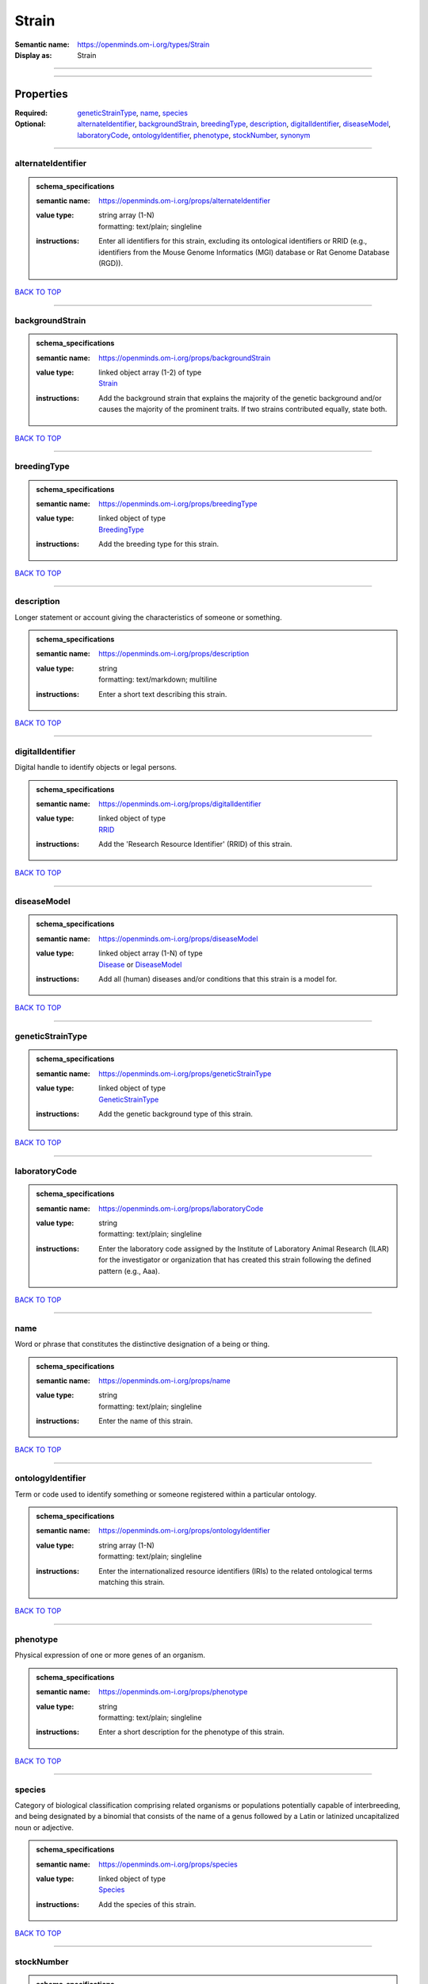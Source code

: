 ######
Strain
######

:Semantic name: https://openminds.om-i.org/types/Strain

:Display as: Strain


------------

------------

Properties
##########

:Required: `geneticStrainType <geneticStrainType_heading_>`_, `name <name_heading_>`_, `species <species_heading_>`_
:Optional: `alternateIdentifier <alternateIdentifier_heading_>`_, `backgroundStrain <backgroundStrain_heading_>`_, `breedingType <breedingType_heading_>`_, `description <description_heading_>`_, `digitalIdentifier <digitalIdentifier_heading_>`_, `diseaseModel <diseaseModel_heading_>`_, `laboratoryCode <laboratoryCode_heading_>`_, `ontologyIdentifier <ontologyIdentifier_heading_>`_, `phenotype <phenotype_heading_>`_, `stockNumber <stockNumber_heading_>`_, `synonym <synonym_heading_>`_

------------

.. _alternateIdentifier_heading:

*******************
alternateIdentifier
*******************

.. admonition:: schema_specifications

   :semantic name: https://openminds.om-i.org/props/alternateIdentifier
   :value type: | string array \(1-N\)
                | formatting: text/plain; singleline
   :instructions: Enter all identifiers for this strain, excluding its ontological identifiers or RRID (e.g., identifiers from the Mouse Genome Informatics (MGI) database or Rat Genome Database (RGD)).

`BACK TO TOP <Strain_>`_

------------

.. _backgroundStrain_heading:

****************
backgroundStrain
****************

.. admonition:: schema_specifications

   :semantic name: https://openminds.om-i.org/props/backgroundStrain
   :value type: | linked object array \(1-2\) of type
                | `Strain <https://openminds-documentation.readthedocs.io/en/latest/schema_specifications/core/research/strain.html>`_
   :instructions: Add the background strain that explains the majority of the genetic background and/or causes the majority of the prominent traits. If two strains contributed equally, state both.

`BACK TO TOP <Strain_>`_

------------

.. _breedingType_heading:

************
breedingType
************

.. admonition:: schema_specifications

   :semantic name: https://openminds.om-i.org/props/breedingType
   :value type: | linked object of type
                | `BreedingType <https://openminds-documentation.readthedocs.io/en/latest/schema_specifications/controlledTerms/breedingType.html>`_
   :instructions: Add the breeding type for this strain.

`BACK TO TOP <Strain_>`_

------------

.. _description_heading:

***********
description
***********

Longer statement or account giving the characteristics of someone or something.

.. admonition:: schema_specifications

   :semantic name: https://openminds.om-i.org/props/description
   :value type: | string
                | formatting: text/markdown; multiline
   :instructions: Enter a short text describing this strain.

`BACK TO TOP <Strain_>`_

------------

.. _digitalIdentifier_heading:

*****************
digitalIdentifier
*****************

Digital handle to identify objects or legal persons.

.. admonition:: schema_specifications

   :semantic name: https://openminds.om-i.org/props/digitalIdentifier
   :value type: | linked object of type
                | `RRID <https://openminds-documentation.readthedocs.io/en/latest/schema_specifications/core/digitalIdentifier/RRID.html>`_
   :instructions: Add the 'Research Resource Identifier' (RRID) of this strain.

`BACK TO TOP <Strain_>`_

------------

.. _diseaseModel_heading:

************
diseaseModel
************

.. admonition:: schema_specifications

   :semantic name: https://openminds.om-i.org/props/diseaseModel
   :value type: | linked object array \(1-N\) of type
                | `Disease <https://openminds-documentation.readthedocs.io/en/latest/schema_specifications/controlledTerms/disease.html>`_ or `DiseaseModel <https://openminds-documentation.readthedocs.io/en/latest/schema_specifications/controlledTerms/diseaseModel.html>`_
   :instructions: Add all (human) diseases and/or conditions that this strain is a model for.

`BACK TO TOP <Strain_>`_

------------

.. _geneticStrainType_heading:

*****************
geneticStrainType
*****************

.. admonition:: schema_specifications

   :semantic name: https://openminds.om-i.org/props/geneticStrainType
   :value type: | linked object of type
                | `GeneticStrainType <https://openminds-documentation.readthedocs.io/en/latest/schema_specifications/controlledTerms/geneticStrainType.html>`_
   :instructions: Add the genetic background type of this strain.

`BACK TO TOP <Strain_>`_

------------

.. _laboratoryCode_heading:

**************
laboratoryCode
**************

.. admonition:: schema_specifications

   :semantic name: https://openminds.om-i.org/props/laboratoryCode
   :value type: | string
                | formatting: text/plain; singleline
   :instructions: Enter the laboratory code assigned by the Institute of Laboratory Animal Research (ILAR) for the investigator or organization that has created this strain following the defined pattern (e.g., Aaa).

`BACK TO TOP <Strain_>`_

------------

.. _name_heading:

****
name
****

Word or phrase that constitutes the distinctive designation of a being or thing.

.. admonition:: schema_specifications

   :semantic name: https://openminds.om-i.org/props/name
   :value type: | string
                | formatting: text/plain; singleline
   :instructions: Enter the name of this strain.

`BACK TO TOP <Strain_>`_

------------

.. _ontologyIdentifier_heading:

******************
ontologyIdentifier
******************

Term or code used to identify something or someone registered within a particular ontology.

.. admonition:: schema_specifications

   :semantic name: https://openminds.om-i.org/props/ontologyIdentifier
   :value type: | string array \(1-N\)
                | formatting: text/plain; singleline
   :instructions: Enter the internationalized resource identifiers (IRIs) to the related ontological terms matching this strain.

`BACK TO TOP <Strain_>`_

------------

.. _phenotype_heading:

*********
phenotype
*********

Physical expression of one or more genes of an organism.

.. admonition:: schema_specifications

   :semantic name: https://openminds.om-i.org/props/phenotype
   :value type: | string
                | formatting: text/plain; singleline
   :instructions: Enter a short description for the phenotype of this strain.

`BACK TO TOP <Strain_>`_

------------

.. _species_heading:

*******
species
*******

Category of biological classification comprising related organisms or populations potentially capable of interbreeding, and being designated by a binomial that consists of the name of a genus followed by a Latin or latinized uncapitalized noun or adjective.

.. admonition:: schema_specifications

   :semantic name: https://openminds.om-i.org/props/species
   :value type: | linked object of type
                | `Species <https://openminds-documentation.readthedocs.io/en/latest/schema_specifications/controlledTerms/species.html>`_
   :instructions: Add the species of this strain.

`BACK TO TOP <Strain_>`_

------------

.. _stockNumber_heading:

***********
stockNumber
***********

.. admonition:: schema_specifications

   :semantic name: https://openminds.om-i.org/props/stockNumber
   :value type: | embedded object of type
                | `StockNumber <https://openminds-documentation.readthedocs.io/en/latest/schema_specifications/core/digitalIdentifier/stockNumber.html>`_
   :instructions: Add the stock number from the vendor the strain was supplied from/is in stock at.

`BACK TO TOP <Strain_>`_

------------

.. _synonym_heading:

*******
synonym
*******

Words or expressions used in the same language that have the same or nearly the same meaning in some or all senses.

.. admonition:: schema_specifications

   :semantic name: https://openminds.om-i.org/props/synonym
   :value type: | string array \(1-N\)
                | formatting: text/plain; singleline
   :instructions: Enter any synonyms (including abbreviations) of this strain.

`BACK TO TOP <Strain_>`_

------------

